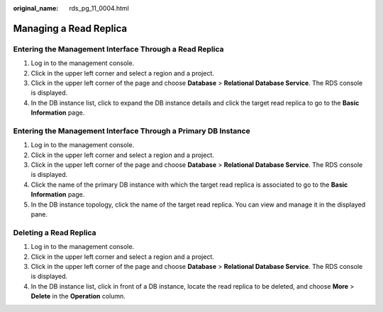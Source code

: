 :original_name: rds_pg_11_0004.html

.. _rds_pg_11_0004:

Managing a Read Replica
=======================

Entering the Management Interface Through a Read Replica
--------------------------------------------------------

#. Log in to the management console.
#. Click |image1| in the upper left corner and select a region and a project.
#. Click |image2| in the upper left corner of the page and choose **Database** > **Relational Database Service**. The RDS console is displayed.
#. In the DB instance list, click |image3| to expand the DB instance details and click the target read replica to go to the **Basic Information** page.

Entering the Management Interface Through a Primary DB Instance
---------------------------------------------------------------

#. Log in to the management console.
#. Click |image4| in the upper left corner and select a region and a project.
#. Click |image5| in the upper left corner of the page and choose **Database** > **Relational Database Service**. The RDS console is displayed.
#. Click the name of the primary DB instance with which the target read replica is associated to go to the **Basic Information** page.
#. In the DB instance topology, click the name of the target read replica. You can view and manage it in the displayed pane.

Deleting a Read Replica
-----------------------

#. Log in to the management console.
#. Click |image6| in the upper left corner and select a region and a project.
#. Click |image7| in the upper left corner of the page and choose **Database** > **Relational Database Service**. The RDS console is displayed.
#. In the DB instance list, click |image8| in front of a DB instance, locate the read replica to be deleted, and choose **More** > **Delete** in the **Operation** column.

.. |image1| image:: /_static/images/en-us_image_0000001166476958.png
.. |image2| image:: /_static/images/en-us_image_0000001212196809.png
.. |image3| image:: /_static/images/en-us_image_0000001166476976.png
.. |image4| image:: /_static/images/en-us_image_0000001166476958.png
.. |image5| image:: /_static/images/en-us_image_0000001212196809.png
.. |image6| image:: /_static/images/en-us_image_0000001633133522.png
.. |image7| image:: /_static/images/en-us_image_0000001212196809.png
.. |image8| image:: /_static/images/en-us_image_0000001633453380.png
